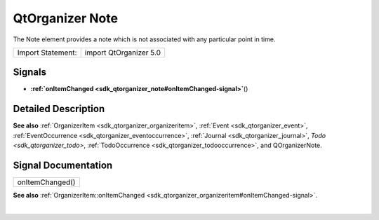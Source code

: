 .. _sdk_qtorganizer_note:
QtOrganizer Note
================

The Note element provides a note which is not associated with any
particular point in time.

+---------------------+--------------------------+
| Import Statement:   | import QtOrganizer 5.0   |
+---------------------+--------------------------+

Signals
-------

-  **:ref:`onItemChanged <sdk_qtorganizer_note#onItemChanged-signal>`**\ ()

Detailed Description
--------------------

**See also** :ref:`OrganizerItem <sdk_qtorganizer_organizeritem>`,
:ref:`Event <sdk_qtorganizer_event>`,
:ref:`EventOccurrence <sdk_qtorganizer_eventoccurrence>`,
:ref:`Journal <sdk_qtorganizer_journal>`, `Todo <sdk_qtorganizer_todo>`,
:ref:`TodoOccurrence <sdk_qtorganizer_todooccurrence>`, and QOrganizerNote.

Signal Documentation
--------------------

+--------------------------------------------------------------------------+
|        \ onItemChanged()                                                 |
+--------------------------------------------------------------------------+

**See also**
:ref:`OrganizerItem::onItemChanged <sdk_qtorganizer_organizeritem#onItemChanged-signal>`.

| 
